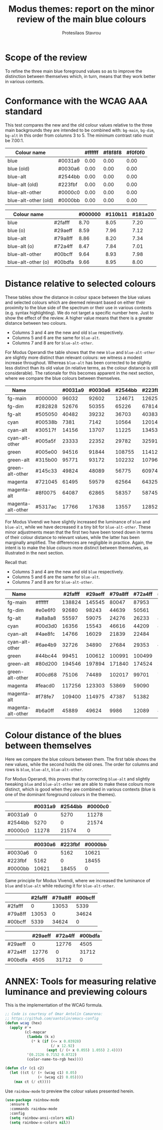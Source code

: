 #+TITLE: Modus themes: report on the minor review of the main blue colours
#+AUTHOR: Protesilaos Stavrou

* Scope of the review
:PROPERTIES:
:ID:       org_mark_mini20.local:20210608T124104.746491
:END:

To refine the three main blue foreground values so as to improve the
distinction between themselves which, in turn, means that they work
better in various contexts.

* Conformance with the WCAG AAA standard
:PROPERTIES:
:ID:       org_mark_mini20.local:20210608T124104.745320
:END:

This test compares the new and the old colour values relative to the
three main backgrounds they are intended to be combined with: =bg-main=,
=bg-dim=, =bg-alt= in this order from columns 3 to 5.  The minimum
contrast ratio must be 7.00:1.

#+NAME: Modus Operandi main blue colours against main backgrounds (new vs old)
| Colour name          |         | #ffffff | #f8f8f8 | #f0f0f0 |
|----------------------+---------+---------+---------+---------|
| blue                 | #0031a9 |    0.00 |    0.00 |    0.00 |
| blue (old)           | #0030a6 |    0.00 |    0.00 |    0.00 |
| blue-alt             | #2544bb |    0.00 |    0.00 |    0.00 |
| blue-alt (old)       | #223fbf |    0.00 |    0.00 |    0.00 |
| blue-alt-other       | #0000c0 |    0.00 |    0.00 |    0.00 |
| blue-alt-other (old) | #0000bb |    0.00 |    0.00 |    0.00 |
#+TBLFM: $3='(clr $2 @1$3);%0.2f :: $4='(clr $2 @1$4);%0.2f :: $5='(clr $2 @1$5);%0.2f

#+NAME: Modus Vivendi main blue colours against main backgrounds (new vs old)
| Colour name        |         | #000000 | #110b11 | #181a20 |
|--------------------+---------+---------+---------+---------|
| blue               | #2fafff |    8.70 |    8.05 |    7.20 |
| blue (o)           | #29aeff |    8.59 |    7.96 |    7.12 |
| blue-alt           | #79a8ff |    8.86 |    8.20 |    7.34 |
| blue-alt (o)       | #72a4ff |    8.47 |    7.84 |    7.01 |
| blue-alt-other     | #00bcff |    9.64 |    8.93 |    7.98 |
| blue-alt-other (o) | #00bdfa |    9.66 |    8.95 |    8.00 |
#+TBLFM: $3='(clr $2 @1$3);%0.2f :: $4='(clr $2 @1$4);%0.2f :: $5='(clr $2 @1$5);%0.2f

* Distance relative to selected colours
:PROPERTIES:
:ID:       org_mark_mini20.local:20210608T124104.743107
:END:

These tables show the distance in colour space between the blue values
and selected colours which are deemed relevant based on either their
proximity to the blue side of the spectrum or their use in various
contexts (e.g. syntax highlighting).  We do not target a specific number
here.  Just to show the effect of the review.  A higher value means that
there is a greater distance between two colours.

+ Columns 3 and 4 are the new and old =blue= respectively.
+ Columns 5 and 6 are the same for =blue-alt=.
+ Columns 7 and 8 are for =blue-alt-other=.

For Modus Operandi the table shows that the new =blue= and =blue-alt-other=
are slightly more distinct than relevant colours: we witness a modest
increase throughout.  Whereas =blue-alt= has been corrected to be slightly
less distinct than its old value (in relative terms, as the colour
distance is still considerable).  The rationale for this becomes
apparent in the next section, where we compare the blue colours between
themselves.

#+NAME: Modus Operandi colour distance of blue colours (new vs old by column pair)
| Name              |         | #0031a9 | #0030a6 | #2544bb | #223fbf | #0000c0 | #0000bb |
|-------------------+---------+---------+---------+---------+---------+---------+---------|
| fg-main           | #000000 |   96032 |   92602 |  124671 |  126256 |  111457 |  105727 |
| fg-dim            | #282828 |   52676 |   50355 |   65226 |   67814 |   77829 |   73427 |
| fg-alt            | #505050 |   40482 |   39232 |   36703 |   40383 |   75655 |   72518 |
| cyan              | #00538b |    7381 |    7142 |   10564 |   12014 |   36264 |   34737 |
| cyan-alt          | #30517f |   14156 |   13707 |   11225 |   13453 |   43685 |   41855 |
| cyan-alt-other    | #005a5f |   23333 |   22352 |   29782 |   32591 |   61101 |   58244 |
| green             | #005e00 |   94516 |   91844 |  108755 |  114129 |  147077 |  141348 |
| green-alt         | #315b00 |   95771 |   93172 |  102232 |  107966 |  146343 |  140797 |
| green-alt-other   | #145c33 |   49824 |   48089 |   56775 |   60974 |   94266 |   90134 |
| magenta           | #721045 |   61495 |   59579 |   62564 |   64325 |   72489 |   69117 |
| magenta-alt       | #8f0075 |   64087 |   62865 |   58357 |   58745 |   62414 |   60426 |
| magenta-alt-other | #5317ac |   17766 |   17638 |   13557 |   12852 |   18292 |   17791 |
#+TBLFM: $3='(color-distance $2 @1$3) :: $4='(color-distance $2 @1$4) :: $5='(color-distance $2 @1$5) :: $6='(color-distance $2 @1$6) :: $7='(color-distance $2 @1$7) :: $8='(color-distance $2 @1$8)

For Modus Vivendi we have slightly increased the luminance of =blue= and
=blue-alt=, while we have decreased it a tiny bit for =blue-alt-other=.
These minor adjustments mean that the first two have been toned down in
terms of their colour distance to relevant values, while the latter has
been marginally amplified.  The differences are negligible in practice.
Again, the intent is to make the blue colours more distinct between
themselves, as illustrated in the next section.

Recall that:

+ Columns 3 and 4 are the new and old =blue= respectively.
+ Columns 5 and 6 are the same for =blue-alt=.
+ Columns 7 and 8 are for =blue-alt-other=.

#+NAME: Modus Vivendi colour distance of blue colours (new vs old by column pair)
| Name              |         | #2fafff | #29aeff | #79a8ff | #72a4ff | #00bcff | #00bdfa |
|-------------------+---------+---------+---------+---------+---------+---------+---------|
| fg-main           | #ffffff |  138824 |  145545 |   80047 |   87953 |  181930 |  181457 |
| fg-dim            | #e0e6f0 |   92680 |   98243 |   44639 |   50561 |  131039 |  130382 |
| fg-alt            | #a8a8a8 |   55597 |   59075 |   24276 |   26233 |   88244 |   86135 |
| cyan              | #00d3d0 |   16356 |   15543 |   46616 |   44209 |    8811 |    7284 |
| cyan-alt          | #4ae8fc |   14766 |   16029 |   21839 |   22484 |   19669 |   19303 |
| cyan-alt-other    | #6ae4b9 |   32726 |   34890 |   27684 |   29353 |   45240 |   43022 |
| green             | #44bc44 |   99451 |  100612 |  100991 |  100499 |  110970 |  105644 |
| green-alt         | #80d200 |  194546 |  197894 |  171840 |  174524 |  219273 |  212104 |
| green-alt-other   | #00cd68 |   75106 |   74489 |  102017 |   99701 |   70103 |   65480 |
| magenta           | #feacd0 |  117256 |  123303 |   53869 |   59090 |  169026 |  168037 |
| magenta-alt       | #f78fe7 |  109400 |  114975 |   47387 |   51382 |  162374 |  162196 |
| magenta-alt-other | #b6a0ff |   45889 |   49624 |    9986 |   12089 |   81840 |   82136 |
#+TBLFM: $3='(color-distance $2 @1$3) :: $4='(color-distance $2 @1$4) :: $5='(color-distance $2 @1$5) :: $6='(color-distance $2 @1$6) :: $7='(color-distance $2 @1$7) :: $8='(color-distance $2 @1$8)

* Colour distance of the blues between themselves
:PROPERTIES:
:ID:       org_mark_mini20.local:20210608T124104.741686
:END:

Here we compare the blue colours between them.  The first table shows
the new values, while the second holds the old ones.  The order for
columns and rows is =blue=, =blue-alt=, =blue-alt-other=.

For Modus Operandi, this proves that by correcting =blue-alt= and slightly
tweaking =blue= and =blue-alt-other= we are able to make these colours more
distinct, which is good when they are combined in various contexts (blue
is one of the dominant foreground colours in the themes).

#+NAME: Modus Operandi new blues between them (blue, blue-alt, blue-alt-other)
|---------+---------+---------+---------|
|         | #0031a9 | #2544bb | #0000c0 |
|---------+---------+---------+---------|
| #0031a9 |       0 |    5270 |   11278 |
| #2544bb |    5270 |       0 |   21574 |
| #0000c0 |   11278 |   21574 |       0 |
#+TBLFM: $2='(color-distance $1 @1$2) :: $3='(color-distance $1 @1$3) :: $4='(color-distance $1 @1$4)

#+NAME: Modus Operandi old blues between them (blue, blue-alt, blue-alt-other)
|---------+---------+---------+---------|
|         | #0030a6 | #223fbf | #0000bb |
|---------+---------+---------+---------|
| #0030a6 |       0 |    5162 |   10621 |
| #223fbf |    5162 |       0 |   18455 |
| #0000bb |   10621 |   18455 |       0 |
#+TBLFM: $2='(color-distance $1 @1$2) :: $3='(color-distance $1 @1$3) :: $4='(color-distance $1 @1$4)

Same principle for Modus Vivendi, where we increased the luminance of
=blue= and =blue-alt= while reducing it for =blue-alt-other=.

#+NAME: Modus Vivendi new blues between them (blue, blue-alt, blue-alt-other)
|---------+---------+---------+---------|
|         | #2fafff | #79a8ff | #00bcff |
|---------+---------+---------+---------|
| #2fafff |       0 |   13053 |    5339 |
| #79a8ff |   13053 |       0 |   34624 |
| #00bcff |    5339 |   34624 |       0 |
#+TBLFM: $2='(color-distance $1 @1$2) :: $3='(color-distance $1 @1$3) :: $4='(color-distance $1 @1$4)

#+NAME: Modus Vivendi old blues between them (blue, blue-alt, blue-alt-other)
|---------+---------+---------+---------|
|         | #29aeff | #72a4ff | #00bdfa |
|---------+---------+---------+---------|
| #29aeff |       0 |   12776 |    4505 |
| #72a4ff |   12776 |       0 |   31712 |
| #00bdfa |    4505 |   31712 |       0 |
#+TBLFM: $2='(color-distance $1 @1$2) :: $3='(color-distance $1 @1$3) :: $4='(color-distance $1 @1$4)

* ANNEX: Tools for measuring relative luminance and previewing colours
:PROPERTIES:
:ID:       org_mark_mini20.local:20210608T124104.735375
:END:

This is the implementation of the WCAG formula.

#+NAME: org_mark_mini20.local_20210608T124104.730164
#+begin_src emacs-lisp
;; Code is courtesy of Omar Antolín Camarena:
;; https://github.com/oantolin/emacs-config
(defun wcag (hex)
  (apply #'+
         (cl-mapcar
          (lambda (k x)
            (* k (if (<= x 0.03928)
                     (/ x 12.92)
                   (expt (/ (+ x 0.055) 1.055) 2.4))))
          '(0.2126 0.7152 0.0722)
          (color-name-to-rgb hex))))

(defun clr (c1 c2)
  (let ((ct (/ (+ (wcag c1) 0.05)
               (+ (wcag c2) 0.05))))
    (max ct (/ ct))))
#+end_src

Use =rainbow-mode= to preview the colour values presented herein.

#+NAME: org_mark_mini20.local_20210608T124104.730946
#+begin_src emacs-lisp
(use-package rainbow-mode
  :ensure t
  :commands rainbow-mode
  :config
  (setq rainbow-ansi-colors nil)
  (setq rainbow-x-colors nil))
#+end_src
